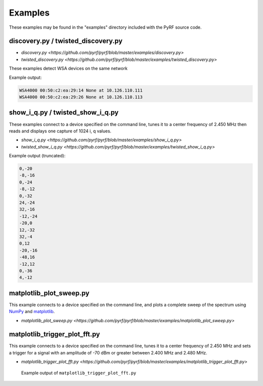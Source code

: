 
Examples
========

These examples may be found in the "examples" directory included
with the PyRF source code.


discovery.py / twisted_discovery.py
-----------------------------------

* `discovery.py <https://github.com/pyrf/pyrf/blob/master/examples/discovery.py>`
* `twisted_discovery.py <https://github.com/pyrf/pyrf/blob/master/examples/twisted_discovery.py>`

These examples detect WSA devices on the same network

Example output:

.. code-block:: none

   WSA4000 00:50:c2:ea:29:14 None at 10.126.110.111
   WSA4000 00:50:c2:ea:29:26 None at 10.126.110.113


show_i_q.py / twisted_show_i_q.py
---------------------------------

These examples connect to a device specified on the command line,
tunes it to a center frequency of 2.450 MHz
then reads and displays one capture of 1024 i, q values.

* `show_i_q.py <https://github.com/pyrf/pyrf/blob/master/examples/show_i_q.py>`
* `twisted_show_i_q.py <https://github.com/pyrf/pyrf/blob/master/examples/twisted_show_i_q.py>`

Example output (truncated):

.. code-block:: none

   0,-20
   -8,-16
   0,-24
   -8,-12
   0,-32
   24,-24
   32,-16
   -12,-24
   -20,0
   12,-32
   32,-4
   0,12
   -20,-16
   -48,16
   -12,12
   0,-36
   4,-12


matplotlib_plot_sweep.py
------------------------

This example connects to a device specified on the command line,
and plots a complete sweep of the spectrum using NumPy_ and matplotlib_.

* `matplotlib_plot_sweep.py <https://github.com/pyrf/pyrf/blob/master/examples/matplotlib_plot_sweep.py>`

.. _NumPy: http://numpy.scipy.org/
.. _matplotlib: http://matplotlib.org/


matplotlib_trigger_plot_fft.py
------------------------------

This example connects to a device specified on the command line,
tunes it to a center frequency of 2.450 MHz
and sets a trigger for a signal with an amplitude of -70 dBm or
greater between 2.400 MHz and 2.480 MHz.

* `matplotlib_trigger_plot_fft.py <https://github.com/pyrf/pyrf/blob/master/examples/matplotlib_trigger_plot_fft.py>`

.. figure:: plot_fft.png
   :alt: matplotlib_trigger_plot_fft screen shot

   Example output of ``matplotlib_trigger_plot_fft.py``


